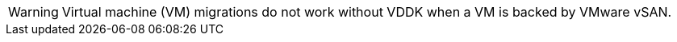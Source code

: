 :_content-type: SNIPPET

[WARNING]
====
Virtual machine (VM) migrations do not work without VDDK when a VM is backed by VMware vSAN.
====
